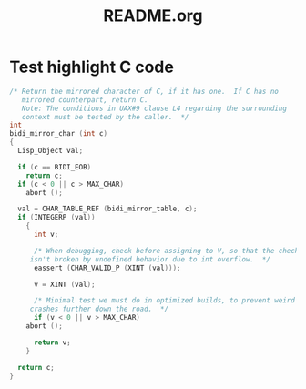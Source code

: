 #+TITLE: README.org

* Test highlight C code

#+BEGIN_SRC C
/* Return the mirrored character of C, if it has one.  If C has no
   mirrored counterpart, return C.
   Note: The conditions in UAX#9 clause L4 regarding the surrounding
   context must be tested by the caller.  */
int
bidi_mirror_char (int c)
{
  Lisp_Object val;

  if (c == BIDI_EOB)
    return c;
  if (c < 0 || c > MAX_CHAR)
    abort ();

  val = CHAR_TABLE_REF (bidi_mirror_table, c);
  if (INTEGERP (val))
    {
      int v;

      /* When debugging, check before assigning to V, so that the check
	 isn't broken by undefined behavior due to int overflow.  */
      eassert (CHAR_VALID_P (XINT (val)));

      v = XINT (val);

      /* Minimal test we must do in optimized builds, to prevent weird
	 crashes further down the road.  */
      if (v < 0 || v > MAX_CHAR)
	abort ();

      return v;
    }

  return c;
}
#+END_SRC

